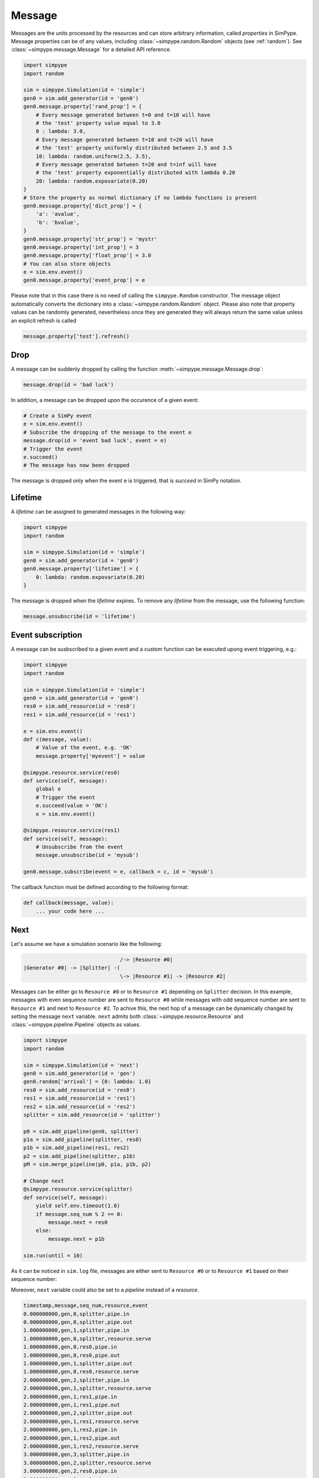 .. _message:

=======
Message
=======

Messages are the units processed by the resources and can store arbitrary information, called `properties` in SimPype.
Message properties can be of any values, including :class:`~simpype.random.Random` objects (see :ref:`random`).
See :class:`~simpype.message.Message` for a detailed API reference.

.. code-block:: python

    import simpype
    import random

    sim = simpype.Simulation(id = 'simple')
    gen0 = sim.add_generator(id = 'gen0')
    gen0.message.property['rand_prop'] = {
        # Every message generated between t=0 and t=10 will have 
        # the 'test' property value equal to 3.0
        0 : lambda: 3.0,
        # Every message generated between t=10 and t=20 will have
        # the 'test' property uniformly distributed between 2.5 and 3.5
        10: lambda: random.uniform(2.5, 3.5),
        # Every message generated between t=20 and t=inf will have 
        # the 'test' property exponentially distributed with lambda 0.20
        20: lambda: random.expovariate(0.20)
    }
    # Store the property as normal dictionary if no lambda functions is present
    gen0.message.property['dict_prop'] = {
        'a': 'avalue',
        'b': 'bvalue',
    }
    gen0.message.property['str_prop'] = 'mystr'
    gen0.message.property['int_prop'] = 3
    gen0.message.property['float_prop'] = 3.0
    # You can also store objects
    e = sim.env.event()
    gen0.message.property['event_prop'] = e

Please note that in this case there is no need of calling the ``simpype.Random`` constructor.
The message object automatically converts the dictionary into a :class:`~simpype.random.Random` object.
Please also note that property values can be randomly generated, nevertheless once they are generated they will always return the same value unless an explicit refresh is called

.. code-block:: python

   message.property['test'].refresh()

Drop
====

A message can be suddenly dropped by calling the function :meth:`~simpype.message.Message.drop`:

.. code-block:: python

   message.drop(id = 'bad luck')

In addition, a message can be dropped upon the occurence of a given event:

.. code-block:: python

   # Create a SimPy event
   e = sim.env.event()
   # Subscribe the dropping of the message to the event e
   message.drop(id = 'event bad luck', event = e)
   # Trigger the event
   e.succeed()
   # The message has now been dropped

The message is dropped only when the event ``e`` is triggered, that is `succeed` in SimPy notation.

Lifetime
========

A `lifetime` can be assigned to generated messages in the following way:

.. code-block:: python

    import simpype
    import random

    sim = simpype.Simulation(id = 'simple')
    gen0 = sim.add_generator(id = 'gen0')
    gen0.message.property['lifetime'] = {
        0: lambda: random.expovariate(0.20)
    }

The message is dropped when the `lifetime` expires.
To remove any `lifetime` from the message, use the following function:

.. code-block:: python

   message.unsubscribe(id = 'lifetime')


Event subscription
==================

A message can be susbscribed to a given event and a custom function can be executed upong event triggering, e.g.:

.. code-block:: python

    import simpype
    import random

    sim = simpype.Simulation(id = 'simple')
    gen0 = sim.add_generator(id = 'gen0')
    res0 = sim.add_resource(id = 'res0')
    res1 = sim.add_resource(id = 'res1')

    e = sim.env.event()
    def c(message, value):
        # Value of the event, e.g. 'OK'
        message.property['myevent'] = value

    @simpype.resource.service(res0)
    def service(self, message):
        global e
        # Trigger the event
        e.succeed(value = 'OK')
        e = sim.env.event()

    @simpype.resource.service(res1)
    def service(self, message):
        # Unsubscribe from the event
        message.unsubscribe(id = 'mysub')

    gen0.message.subscribe(event = e, callback = c, id = 'mysub')

The callback function must be defined according to the following format:

.. code-block:: python

   def callback(message, value):
       ... your code here ...


.. _message_next:

Next
====

Let's assume we have a simulation scenario like the following:

.. code-block:: none

                                   /-> |Resource #0|
    |Generator #0| -> |Splitter| -(
                                   \-> |Resource #1| -> |Resource #2|

Messages can be either go to ``Resource #0`` or to ``Resource #1`` depending on ``Splitter`` decision.
In this example, messages with even sequence number are sent to ``Resource #0`` while messages with odd sequence number are sent to ``Resource #1`` and next to ``Resource #2``.
To achive this, the next hop of a message can be dynamically changed by setting the message ``next`` variable.
``next`` admits both :class:`~simpype.resource.Resource` and :class:`~simpype.pipeline.Pipeline` objects as values.

.. code-block:: python

    import simpype
    import random

    sim = simpype.Simulation(id = 'next')
    gen0 = sim.add_generator(id = 'gen')
    gen0.random['arrival'] = {0: lambda: 1.0}
    res0 = sim.add_resource(id = 'res0')
    res1 = sim.add_resource(id = 'res1')
    res2 = sim.add_resource(id = 'res2')
    splitter = sim.add_resource(id = 'splitter')

    p0 = sim.add_pipeline(gen0, splitter)
    p1a = sim.add_pipeline(splitter, res0)
    p1b = sim.add_pipeline(res1, res2)
    p2 = sim.add_pipeline(splitter, p1b)
    pM = sim.merge_pipeline(p0, p1a, p1b, p2)

    # Change next
    @simpype.resource.service(splitter)
    def service(self, message):
        yield self.env.timeout(1.0)
        if message.seq_num % 2 == 0:
            message.next = res0
        else:
            message.next = p1b

    sim.run(until = 10)

As it can be noticed in ``sim.log`` file, messages are either sent to ``Resource #0`` or to ``Resource #1`` based on their sequence number:

Moreover, ``next`` variable could also be set to a `pipeline` instead of a `resource`.

.. code-block:: none

    timestamp,message,seq_num,resource,event
    0.000000000,gen,0,splitter,pipe.in
    0.000000000,gen,0,splitter,pipe.out
    1.000000000,gen,1,splitter,pipe.in
    1.000000000,gen,0,splitter,resource.serve
    1.000000000,gen,0,res0,pipe.in
    1.000000000,gen,0,res0,pipe.out
    1.000000000,gen,1,splitter,pipe.out
    1.000000000,gen,0,res0,resource.serve
    2.000000000,gen,2,splitter,pipe.in
    2.000000000,gen,1,splitter,resource.serve
    2.000000000,gen,1,res1,pipe.in
    2.000000000,gen,1,res1,pipe.out
    2.000000000,gen,2,splitter,pipe.out
    2.000000000,gen,1,res1,resource.serve
    2.000000000,gen,1,res2,pipe.in
    2.000000000,gen,1,res2,pipe.out
    2.000000000,gen,1,res2,resource.serve
    3.000000000,gen,3,splitter,pipe.in
    3.000000000,gen,2,splitter,resource.serve
    3.000000000,gen,2,res0,pipe.in
    3.000000000,gen,2,res0,pipe.out
    3.000000000,gen,3,splitter,pipe.out
    3.000000000,gen,2,res0,resource.serve
    4.000000000,gen,4,splitter,pipe.in
    4.000000000,gen,3,splitter,resource.serve
    4.000000000,gen,3,res1,pipe.in
    4.000000000,gen,3,res1,pipe.out
    4.000000000,gen,4,splitter,pipe.out
    4.000000000,gen,3,res1,resource.serve
    4.000000000,gen,3,res2,pipe.in
    4.000000000,gen,3,res2,pipe.out
    4.000000000,gen,3,res2,resource.serve

